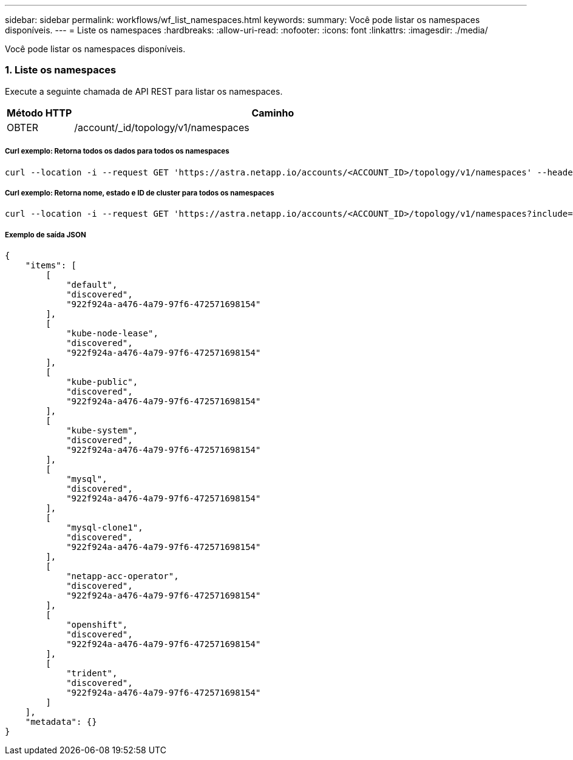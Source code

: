 ---
sidebar: sidebar 
permalink: workflows/wf_list_namespaces.html 
keywords:  
summary: Você pode listar os namespaces disponíveis. 
---
= Liste os namespaces
:hardbreaks:
:allow-uri-read: 
:nofooter: 
:icons: font
:linkattrs: 
:imagesdir: ./media/


[role="lead"]
Você pode listar os namespaces disponíveis.



=== 1. Liste os namespaces

Execute a seguinte chamada de API REST para listar os namespaces.

[cols="1,6"]
|===
| Método HTTP | Caminho 


| OBTER | /account/_id/topology/v1/namespaces 
|===


===== Curl exemplo: Retorna todos os dados para todos os namespaces

[source, curl]
----
curl --location -i --request GET 'https://astra.netapp.io/accounts/<ACCOUNT_ID>/topology/v1/namespaces' --header 'Accept: */*' --header 'Authorization: Bearer <API_TOKEN>'
----


===== Curl exemplo: Retorna nome, estado e ID de cluster para todos os namespaces

[source, curl]
----
curl --location -i --request GET 'https://astra.netapp.io/accounts/<ACCOUNT_ID>/topology/v1/namespaces?include=name,namespaceState,clusterID' --header 'Accept: */*' --header 'Authorization: Bearer <API_TOKEN>'
----


===== Exemplo de saída JSON

[source, json]
----
{
    "items": [
        [
            "default",
            "discovered",
            "922f924a-a476-4a79-97f6-472571698154"
        ],
        [
            "kube-node-lease",
            "discovered",
            "922f924a-a476-4a79-97f6-472571698154"
        ],
        [
            "kube-public",
            "discovered",
            "922f924a-a476-4a79-97f6-472571698154"
        ],
        [
            "kube-system",
            "discovered",
            "922f924a-a476-4a79-97f6-472571698154"
        ],
        [
            "mysql",
            "discovered",
            "922f924a-a476-4a79-97f6-472571698154"
        ],
        [
            "mysql-clone1",
            "discovered",
            "922f924a-a476-4a79-97f6-472571698154"
        ],
        [
            "netapp-acc-operator",
            "discovered",
            "922f924a-a476-4a79-97f6-472571698154"
        ],
        [
            "openshift",
            "discovered",
            "922f924a-a476-4a79-97f6-472571698154"
        ],
        [
            "trident",
            "discovered",
            "922f924a-a476-4a79-97f6-472571698154"
        ]
    ],
    "metadata": {}
}
----